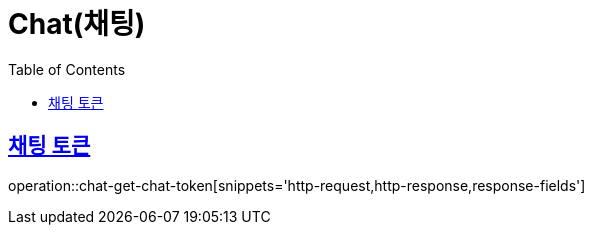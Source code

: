 = Chat(채팅)
:doctype: book
:icons: font
:source-highlighter: highlightjs
:toc: left
:toclevels: 2
:sectlinks:


[[chat-get-chat-token]]
== 채팅 토큰

operation::chat-get-chat-token[snippets='http-request,http-response,response-fields']

